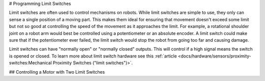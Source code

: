 # Programming Limit Switches

Limit switches are often used to control mechanisms on robots. While limit switches are simple to use, they only can sense a single position of a moving part. This makes them ideal for ensuring that movement doesn't exceed some limit but not so good at controlling the speed of the movement as it approaches the limit. For example, a rotational shoulder joint on a robot arm would best be controlled using a potentiometer or an absolute encoder. A limit switch could make sure that if the potentiometer ever failed, the limit switch would stop the robot from going too far and causing damage.

Limit switches can have "normally open" or "normally closed" outputs.  This will control if a high signal means the switch is opened or closed.  To learn more about limit switch hardware see this :ref:`article <docs/hardware/sensors/proximity-switches:Mechanical Proximity Switches ("limit switches")>`.

## Controlling a Motor with Two Limit Switches

.. tab-set-code::

   .. code-block:: java

     DigitalInput toplimitSwitch = new DigitalInput(0);
     DigitalInput bottomlimitSwitch = new DigitalInput(1);
     PWMVictorSPX motor = new PWMVictorSPX(0);
     Joystick joystick = new Joystick(0);

     @Override
     public void teleopPeriodic() {
         setMotorSpeed(joystick.getRawAxis(2));
     }

     public void setMotorSpeed(double speed) {
         if (speed > 0) {
             if (toplimitSwitch.get()) {
                 // We are going up and top limit is tripped so stop
                 motor.set(0);
             } else {
                 // We are going up but top limit is not tripped so go at commanded speed
                 motor.set(speed);
             }
         } else {
             if (bottomlimitSwitch.get()) {
                 // We are going down and bottom limit is tripped so stop
                 motor.set(0);
             } else {
                 // We are going down but bottom limit is not tripped so go at commanded speed
                 motor.set(speed);
             }
         }
     }

   .. code-block:: c++

     frc::DigitalInput toplimitSwitch {0};
     frc::DigitalInput bottomlimitSwitch {1};
     frc::PWMVictorSPX motor {0};
     frc::Joystick joystick {0};

     void TeleopPeriodic() {
         SetMotorSpeed(joystick.GetRawAxis(2));
     }

     void SetMotorSpeed(double speed) {
         if (speed > 0) {
             if (toplimitSwitch.Get()) {
                 // We are going up and top limit is tripped so stop
                 motor.Set(0);
             } else {
                 // We are going up but top limit is not tripped so go at commanded speed
                 motor.Set(speed);
             }
         } else {
             if (bottomlimitSwitch.Get()) {
                 // We are going down and bottom limit is tripped so stop
                 motor.Set(0);
             } else {
                 // We are going down but bottom limit is not tripped so go at commanded speed
                 motor.Set(speed);
             }
         }
     }
